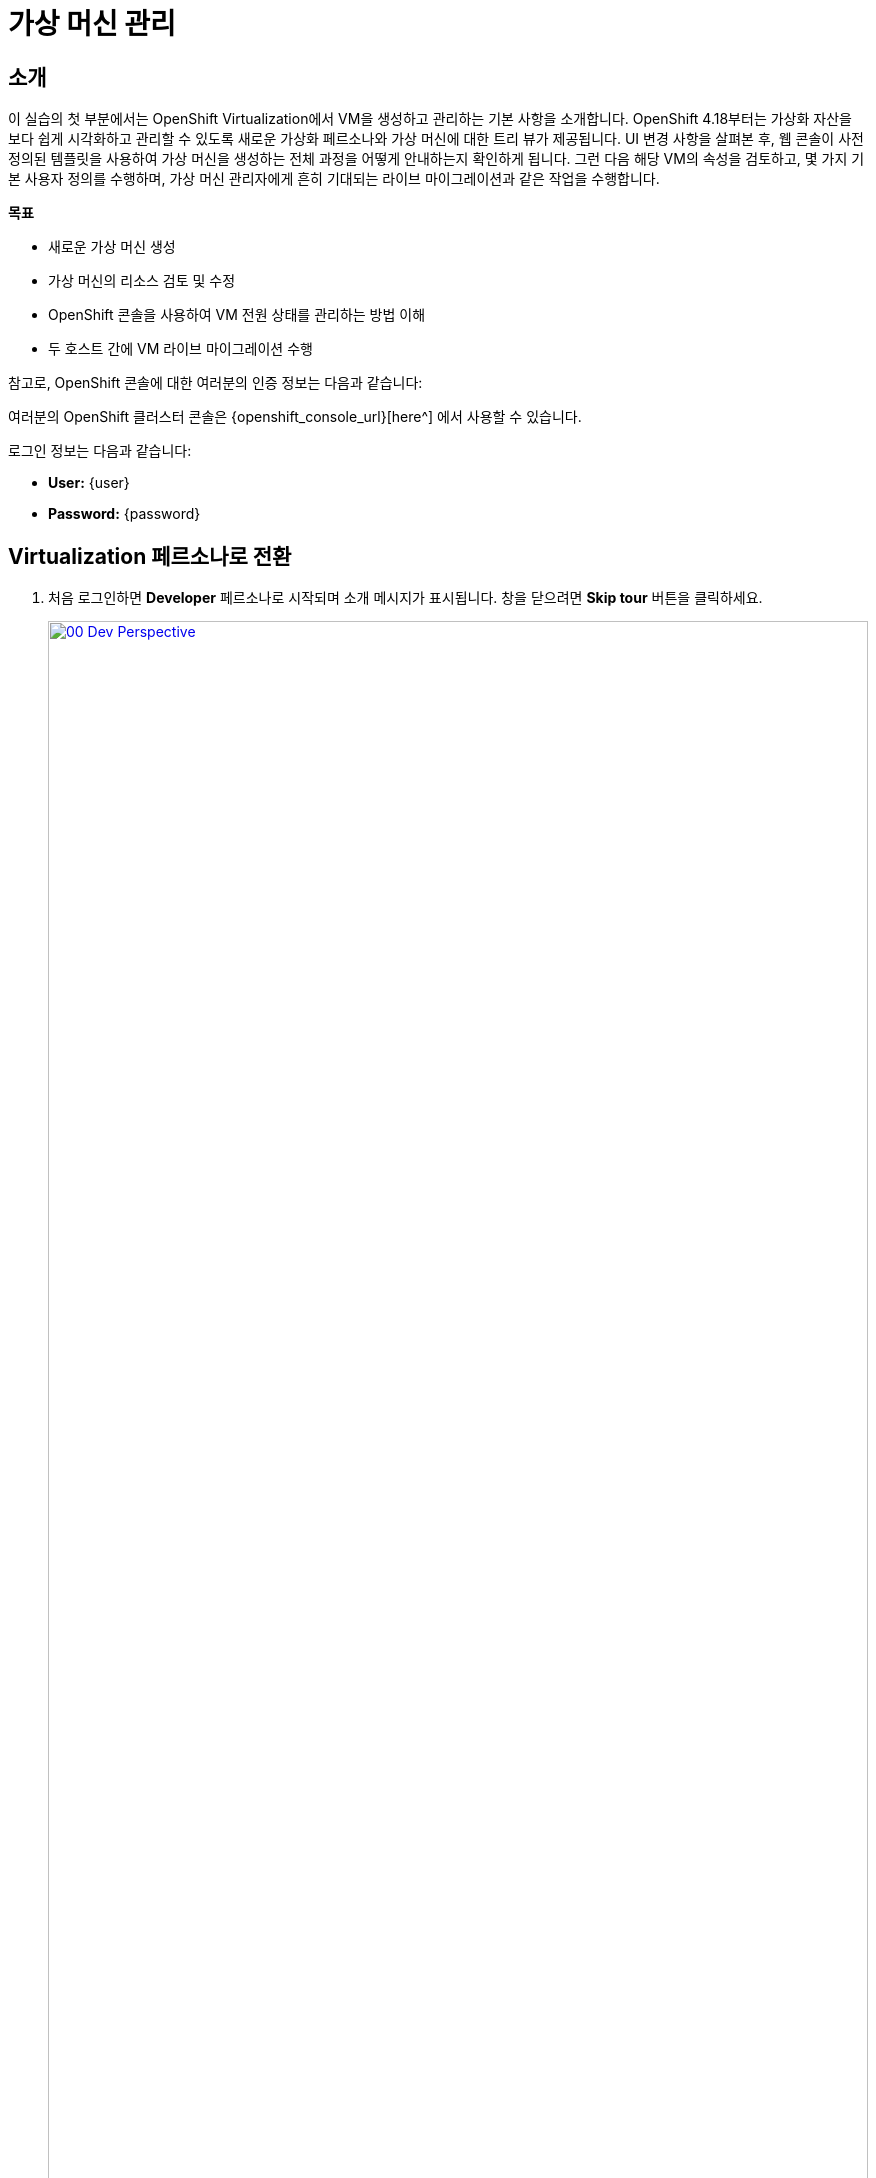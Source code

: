 = 가상 머신 관리

== 소개

이 실습의 첫 부분에서는 OpenShift Virtualization에서 VM을 생성하고 관리하는 기본 사항을 소개합니다. OpenShift 4.18부터는 가상화 자산을 보다 쉽게 시각화하고 관리할 수 있도록 새로운 가상화 페르소나와 가상 머신에 대한 트리 뷰가 제공됩니다. UI 변경 사항을 살펴본 후, 웹 콘솔이 사전 정의된 템플릿을 사용하여 가상 머신을 생성하는 전체 과정을 어떻게 안내하는지 확인하게 됩니다. 그런 다음 해당 VM의 속성을 검토하고, 몇 가지 기본 사용자 정의를 수행하며, 가상 머신 관리자에게 흔히 기대되는 라이브 마이그레이션과 같은 작업을 수행합니다.

.*목표*

* 새로운 가상 머신 생성
* 가상 머신의 리소스 검토 및 수정
* OpenShift 콘솔을 사용하여 VM 전원 상태를 관리하는 방법 이해
* 두 호스트 간에 VM 라이브 마이그레이션 수행

참고로, OpenShift 콘솔에 대한 여러분의 인증 정보는 다음과 같습니다:

여러분의 OpenShift 클러스터 콘솔은 {openshift_console_url}[here^] 에서 사용할 수 있습니다.

로그인 정보는 다음과 같습니다:

* *User:* {user}
* *Password:* {password}

[[virt_persona]]
== Virtualization 페르소나로 전환

. 처음 로그인하면 **Developer** 페르소나로 시작되며 소개 메시지가 표시됩니다. 창을 닫으려면 *Skip tour* 버튼을 클릭하세요.
+
image::2025_spring/module-01-intro/00_Dev_Perspective.png[link=self, window=blank, width=100%]

. 이제 왼쪽 상단의 **Developer**를 클릭하고 **Virtualization** 페르소나로 전환합니다.
+
image::2025_spring/module-01-intro/01_Virt_Perspective.png[link=self, window=blank, width=100%]

. OpenShift Virtualization에 오신 것을 환영하는 소개 메시지가 표시됩니다. **Do not show this again** 체크 박스를 클릭하면 창이 사라집니다.
+
image::2025_spring/module-01-intro/02_Welcome_Virt.png[link=self, window=blank, width=100%]

[[explore_virt]]
== OpenShift Virtualization 탐색

*Virtualization* 뷰에 도달하면 *Overview* 페이지에 있게 됩니다. 이 페이지는 현재 사용 중인 모든 가상화 리소스에 대한 높은 수준의 개요를 제공합니다. 잠시 탐색해보겠습니다.

image::2025_spring/module-01-intro/03_Virt_Overview.png[link=self, window=blank, width=100%]

NOTE: *Virtualization* 페르소나는 Red Hat OpenShift Virtualization이 설치되고 적절히 구성되었을 때만 사용할 수 있습니다. 이 실습 환경에서는 설치 및 구성이 이미 완료되어 있습니다.

. 왼쪽 메뉴에서 *VirtualMachines* 항목을 클릭하면 모든 VM 자산에 대한 가상화 트리 뷰가 표시됩니다.
+
image::2025_spring/module-01-intro/04_Tree_View.png[link=self, window=blank, width=100%]

. 이 페이지를 잠시 살펴보겠습니다. 이 뷰는 3개의 열로 나뉘어 있습니다. 왼쪽은 관리 메뉴, 가운데는 VM 기반 프로젝트 구성 영역, 오른쪽은 가상 머신 목록입니다.

. 왼쪽 메뉴는 OpenShift에 통합된 Virtualization 기능을 제어하는 주요 메뉴입니다. VM을 생성하기 위한 Catalog, Templates, InstanceTypes 같은 항목과, 가상 머신의 스토리지 및 네트워크를 구성하기 위한 메뉴가 보입니다.
+
image::2025_spring/module-01-intro/05_Left_Menu.png[link=self, window=blank, width=100%]

. 가운데 열은 프로젝트 뷰입니다. OpenShift의 다른 객체처럼, Projects(쿠버네티스 네임스페이스의 추상화)는 권한 및 리소스 사용 관리의 경계 역할을 합니다. 기본적으로 이곳에는 기존 VM이 있는 프로젝트만 표시되도록 필터가 설정되어 있습니다. 현재는 *vmimported-{user}* 프로젝트만 보입니다. 이는 해당 프로젝트에만 접근 권한이 있기 때문입니다.
+
image::2025_spring/module-01-intro/06_Project_Tree.png[link=self, window=blank, width=100%]

. 오른쪽의 가상 머신 뷰는 기본적으로 *All projects*가 선택되어 있어 클러스터의 모든 사용자 VM이 보입니다. 컬럼 정렬로 원하는 VM을 쉽게 찾을 수 있고, 컬럼 표시 여부도 조정할 수 있습니다. 가운데 열에서 특정 프로젝트나 VM을 선택하면 뷰가 변경됩니다.
+
image::2025_spring/module-01-intro/07_VM_List.png[link=self, window=blank, width=100%]

. 가운데 열에서 *vmimported-{user}* 프로젝트를 클릭하면 해당 사용자 계정에 배포된 가상 머신들을 볼 수 있습니다.
+
image::2025_spring/module-01-intro/08_VM_Imported_Project.png[link=self, window=blank, width=100%]
+
IMPORTANT: 실습 가이드는 사용자 계정과 프로젝트명을 동적으로 반영하지만, 이미지들은 정적이며 다른 사용자를 보여줄 수 있습니다. 실제 작업은 본인의 사용자 계정과 프로젝트를 기준으로 진행해야 합니다.

. 오른쪽 VM 개요 열은 이제 *vmimported-{user}* 프로젝트의 가상 머신만 보여줍니다. 현재는 세 개의 VM이 표시되지만 아직 시작되지는 않았습니다. 이는 이후 실습에서 사용할 것입니다.
+
image::2025_spring/module-01-intro/09_VMs_Stopped.png[link=self, window=blank, width=100%]

[[create_project]]
== 새 프로젝트 생성

. VM을 만들기 전에 먼저 새 프로젝트를 생성해야 합니다. 가상 머신은 특정 프로젝트(또는 네임스페이스)에 배포되며, 기본적으로 해당 네임스페이스에 권한이 없는 사용자는 VM을 접근하거나 관리할 수 없습니다. 관리자만 모든 프로젝트에 접근 가능합니다.
+
. 가운데 트리 뷰 상단 오른쪽의 *Create Project*를 클릭합니다.
+
image::2025_spring/module-01-intro/10_Column_Create.png[link=self, window=blank, width=100%]

. *Name* 필드에 *vmexamples-{user}*를 입력하고 *Create*를 클릭합니다.
+
image::2025_spring/module-01-intro/11_Create_Project.png[link=self, window=blank, width=100%]
+
NOTE: VM 개요 열은 즉시 새 프로젝트 뷰로 전환되지만, 이 프로젝트에는 아직 VM이 없어 가운데 열에는 표시되지 않습니다. 기존 VM이 있는 프로젝트만 표시하도록 설정되어 있기 때문입니다.

[[create_vm]]
== 리눅스 가상 머신 생성

. 오른쪽 VM 개요 열에서 *Create VirtualMachine* 버튼을 클릭하고 드롭다운에서 *From template*을 선택합니다.
+
NOTE: VM은 InstanceType 마법사 또는 사용자 정의 YAML 정의를 통해서도 생성할 수 있지만, 이 실습에서는 템플릿을 사용하여 VM을 생성합니다.
+
image::2025_spring/module-01-intro/12_Create_VM_Button.png[link=self, window=blank, width=100%]

. *Catalog* 화면으로 이동하며, 미리 정의된 VM 템플릿이 타일 형태로 표시됩니다.
+
파란색 배지를 가진 템플릿은 _Source available_을 나타내며, 자동으로 다운로드되어 저장된 템플릿 디스크를 사용합니다.
+
자체 환경에 배포할 경우 부트 소스의 기본 제공 여부를 조정하거나 삭제하고, 조직에 맞는 커스텀 디스크를 사용할 수 있습니다.
+
image::2025_spring/module-01-intro/13_Create_VM_Templates.png[link=self, window=blank, width=100%]

. *Fedora VM* 타일을 선택하면 대화 상자가 열립니다.
+
image::2025_spring/module-01-intro/14_Create_VM_Quick.png[link=self, window=blank, width=100%]

. 이름을 *fedora01*로 변경하고 *Quick create VirtualMachine*을 클릭합니다.
+
image::2025_spring/module-01-intro/15_Create_VM_Quick_Name.png[link=self, window=blank, width=100%]

. 트리 뷰로 돌아와 새 VM의 정보가 오른쪽 VM 개요 열에 표시됩니다. 이제 *vmexamples-{user}* 프로젝트가 가운데 열에도 표시되며, VM이 포함되어 있기 때문입니다.
+
VM 상태가 *Provisioning* → *Starting* → *Running*으로 바뀌는 것을 확인할 수 있습니다.
+
이 과정에서 스토리지 공급자가 템플릿 디스크를 복제하여 새로운 VM이 사용할 수 있도록 만듭니다. 디스크 생성 시간은 스토리지 공급자와 시스템 부하에 따라 달라질 수 있습니다.
+
image::2025_spring/module-01-intro/16_Fedora_Running.png[link=self, window=blank, width=100%]

. VM이 실행되면 오른쪽 열의 *Overview* 페이지를 탐색할 수 있습니다.
+
* *Details*: VM의 이름, 상태, 생성 시간, OS, 리소스, 사용된 템플릿 등의 정보를 보여줍니다. 미니 VNC 터미널과 전체 화면 웹 콘솔을 실행하는 기능도 포함되어 있습니다.
* *General*: 네임스페이스, 인스턴스 이름, 실행 중인 Kubernetes Pod 등의 OpenShift 관련 정보를 보여줍니다.
* *Snapshots*: 스냅샷 정보를 제공하며 스냅샷 생성 버튼도 있습니다.
* *Network*: SDN 상의 IP 주소와 내부 호스트명을 보여줍니다. 고급 네트워크가 정의되어 있지 않으면 기본적으로 pod 네트워크에 연결됩니다. 고급 네트워크 구성은 이후에 다룹니다.
* *Utilization*: CPU, 메모리, 스토리지, 네트워크 등 자원 사용 현황을 보여줍니다.
+
image::2025_spring/module-01-intro/17_Fedora_Details.png[link=self, window=blank, width=100%]

. VM 세부 정보를 모두 확인했다면 *Events* 탭을 클릭하여 방금 완료된 프로비저닝 과정의 이벤트를 확인할 수 있습니다. VM 생성에 문제가 있으면 이 탭에 표시됩니다. 생성 중 발생한 이벤트는 다음과 같습니다:
+
image::2025_spring/module-01-intro/18_Fedora_Events.png[link=self, window=blank, width=100%]
+
* _DataVolume_이 생성되었습니다. _DataVolume_은 VM 디스크 생성 시 클론 또는 가져오기 과정을 OpenShift 네이티브 스토리지 상에서 추상화합니다.
* 새로운 _VM instance_ Fedora01이 시작되었습니다.

[[admin_vms]]
== 가상 머신 관리

가상 머신을 관리하고 사용하는 것은 단순히 생성하고 구성하는 것 이상입니다. 플랫폼 관리자는 VM 상태를 제어하고 라이브 마이그레이션을 수행하여 리소스 균형 조정, 유지보수 작업, 노드 재구성 등을 해야 합니다.

. *Configuration* 탭을 클릭하면 VM 리소스에 대한 상세 정보 확인 및 수정을 할 수 있습니다.
+
image::2025_spring/module-01-intro/19_VM_Configuration.png[link=self, window=blank, width=100%]
+
총 7개의 서브탭이 포함되어 있습니다:
+
image::2025_spring/module-01-intro/20_Configuration_Tab.png[link=self, window=blank, width=100%]
+
* *Details*: VM의 물리적 속성을 하나의 패널에서 보여줍니다. CPU, 메모리 수정, 호스트명 변경, 패스스루 디바이스 연결, 부팅 순서 설정 등이 가능합니다.
* *Storage*: 시스템에 연결된 디스크 목록이 표시되며, 새로운 디스크 추가가 가능합니다. 에이전트가 구성된 경우 파일시스템 및 사용량도 표시됩니다. _ConfigMaps_, _Secrets_, _Service Accounts_를 디스크처럼 연결할 수 있습니다.
* *Network*: 현재 설정된 네트워크 인터페이스가 표시되며, 새 인터페이스를 추가할 수 있습니다.
* *Scheduling*: VM이 실행될 위치, 제거 전략 등을 설정할 수 있는 고급 구성 옵션입니다. (안티)어피니티, 노드 셀렉터, 토러레이션 등을 설정합니다.
* *SSH*: SSH 서비스 설정 또는 공개 키 삽입으로 원격 접근을 구성할 수 있습니다.
* *Initial run*: 리눅스의 _cloud-init_ 또는 윈도우의 _sys-prep_ 구성 설정 탭입니다. 초기 부팅 시 실행할 명령(SSH 키 삽입, 앱 설치, 네트워크 설정 등)을 설정할 수 있습니다.
* *Metadata*: 현재 가상 머신에 적용된 Label 및 Annotation을 보여줍니다. 이를 통해 태깅이나 자동화 워크플로우에서 VM 식별이 가능합니다.

. 각 항목을 클릭하여 자유롭게 탐색할 수 있지만, 입문 목적을 위해 이번에는 특히 스토리지와 네트워킹에 집중해보겠습니다.

. Storage 탭을 클릭하여 해당 가상 머신에 연결된 디스크 목록을 확인합니다:
+
image::2025_spring/module-01-intro/21_Storage_Tab.png[link=self, window=blank, width=100%]
+
이 환경에서 디스크에 사용되는 스토리지의 소스와 유형을 정의하는 기본 StorageClass는 ocs-external-storagecluster-ceph-rbd입니다. 이 스토리지는 OpenShift Data Foundation(ODF)이 제공하는 기본 유형으로, 가상 머신을 실행하는 데 사용됩니다. 스토리지 제공자마다 VM 디스크의 백엔드 스토리지 특성을 정의하는 서로 다른 StorageClass가 존재합니다.

. Network 하위 탭을 클릭하여 해당 가상 머신에 연결된 네트워크 인터페이스를 확인합니다:
+
image::2025_spring/module-01-intro/22_Network_Tab.png[link=self, window=blank, width=100%]
+
가상 머신이 생성되면, 기본적으로 masquerade 유형의 Pod Networking 네트워크 인터페이스가 하나 생성됩니다. 이 인터페이스는 VM을 SDN에 연결하고, OpenShift 클러스터 외부로의 접근을 가능하게 합니다. 클러스터 내의 다른 VM 및 파드(Pod)들도 이 인터페이스를 통해 해당 가상 머신에 접근할 수 있습니다.
+
또한, SDN에 연결된 VM은 Route, LoadBalancer 유형의 Service, 또는 외부 네트워크에 직접 접근이 가능하도록 구성된 Network Attachment Definition 등을 통해 외부에서도 접근할 수 있습니다. 이에 대해서는 뒤에서 더 자세히 다룰 예정입니다.

[[vm_state]]
== 가상 머신 상태 제어

Virtualization 환경을 관리할 수 있는 권한이 부여된 사용자는 웹 콘솔을 통해 가상 머신을 정지(Stop), 시작(Start), 재시작(Restart), 일시 중지(Pause), 일시 중지 해제(Unpause) 할 수 있습니다.

. Overview 탭을 클릭하여 요약 화면으로 돌아갑니다.

. 오른쪽 상단에는 상태 제어를 위한 단축 버튼들(stop, restart, pause, start)과 Actions라는 드롭다운 메뉴가 표시됩니다.
+
image::2025_spring/module-01-intro/23_VM_State_Actions.png[link=self, window=blank, width=100%]
+
* *Stop*: 가상 머신을 정상 종료(Graceful Shutdown)합니다.
* *Restart*: 가상 머신 운영체제에 재부팅 신호를 보냅니다. 이를 위해서는 게스트 통합(Guest integrations)이 필요합니다.
* *Pause*: 가상 머신의 프로세스를 중단하고 CPU 및 I/O 접근을 차단하지만, VM의 메모리는 하이퍼바이저 수준에서 계속 유지됩니다.
* *Start*: 정지된 가상 머신을 시작합니다. 이미 실행 중이면 비활성화(회색)됩니다.

. 단축 버튼 외에도, Actions 메뉴를 클릭하여 더 많은 제어 옵션을 확인할 수 있습니다.
+
image::2025_spring/module-01-intro/24_VM_Actions_Menu.png[link=self, window=blank, width=100%]

. Stop 버튼을 눌러 가상 머신을 정지시키고, 상태가 Stopped가 될 때까지 기다립니다.
+
image::2025_spring/module-01-intro/25_VM_Stopped.png[link=self, window=blank, width=100%]

. Actions를 클릭하면 Start 옵션이 나타나고, Restart 및 Pause 옵션은 회색(비활성화)으로 표시됩니다.
+
image::2025_spring/module-01-intro/26_VM_Actions_List_Stopped.png[link=self, window=blank, width=100%]

. Start를 클릭하고, 상태가 Running으로 바뀔 때까지 기다립니다.

. Actions 메뉴 또는 단축 버튼을 사용하여 Pause 옵션을 클릭합니다. 가상 머신 상태가 Paused로 변경됩니다.
+
image::2025_spring/module-01-intro/27_VM_Actions_Paused.png[link=self, window=blank, width=100%]

. Actions 메뉴에서 Unpause를 선택하거나 단축 버튼을 이용하여 가상 머신을 다시 실행합니다.

[[live_migrate]]
== 가상 머신 라이브 마이그레이션

이번 섹션에서는 가상 머신을 종료하지 않고 OpenShift의 한 노드에서 다른 노드로 마이그레이션하는 라이브 마이그레이션을 수행합니다. 라이브 마이그레이션에는 VM 디스크가 소스와 대상 노드 양쪽에 동시에 마운트될 수 있도록 ReadWriteMany(RWX) 스토리지가 필요합니다.
OpenShift Virtualization은 기존 가상화 솔루션과 달리 여러 VM 디스크를 공유하는 단일 데이터스토어를 모든 노드에 마운트하지 않습니다. 대신, 각 VM 디스크는 필요할 때만 특정 노드에 마운트되는 개별 볼륨에 저장됩니다.

. 가상 머신이 실행 중인 실제 노드를 확인하려면, Overview 페이지의 General 섹션에서 virt-launcher-fedora01-uuid 이름의 Pod를 클릭합니다.
+
image::2025_spring/module-01-intro/28_Pod_Name.png[link=self, window=blank, width=100%]

. 해당 Pod의 상세 페이지가 나타납니다. Node라는 제목의 섹션에서 파드가 실행 중인 워커 노드 이름을 확인할 수 있습니다. 아래 스크린샷에서는 _worker-cluster-ttgmt-3_에서 실행되고 있습니다.
+
image::2025_spring/module-01-intro/29_Pod_Details_Node.png[link=self, window=blank, width=100%]

. 브라우저의 뒤로가기 버튼을 눌러 Overview 페이지로 돌아갑니다.

. Actions 메뉴를 사용하여 Migration -> Compute 옵션을 선택합니다.
+
image::2025_spring/module-01-intro/30_VM_Dialog_Migrate.png[link=self, window=blank, width=100%]

. 몇 초 후, VM 상태가 Migrating으로 변경되고 진행 상황을 확인할 수 있습니다.
+
image::2025_spring/module-01-intro/31_VM_Migrating.png[link=self, window=blank, width=100%]

. 마이그레이션이 완료되면 VM 상태가 다시 Running으로 바뀌고, 이제는 다른 노드에서 실행됩니다. virt-launcher-fedora01-uuid 파드 이름을 클릭하여 이를 확인합니다.
+
image::2025_spring/module-01-intro/32_Migrated_Status.png[link=self, window=blank, width=100%]

. 이제 VM이 새로운 노드, 즉 _worker-cluster-ttgmt-2_에서 실행되고 있는 것을 확인할 수 있습니다. 또한, 라이브 마이그레이션 과정에서 새로운 파드가 생성되어 VM 인스턴스를 비중단 방식으로 이전한 것도 확인할 수 있습니다.
+
image::2025_spring/module-01-intro/33_Pod_Details_Node_Migrated.png[link=self, window=blank, width=100%]

== 요약

이 실습에서는 OpenShift Virtualization의 가상화 관리 환경을 개요 수준에서 살펴보고, 가상 머신의 상태 관리 및 라이브 마이그레이션과 같은 기본적인 작업을 수행해 보았습니다.
이러한 작업은 플랫폼 관리자에게 매우 흔하며 자주 필요한 작업이며, OpenShift Virtualization 환경에서 가상 머신을 다룰 때 사용할 수 있는 주요 기능들을 익히는 데 큰 도움이 됩니다.
